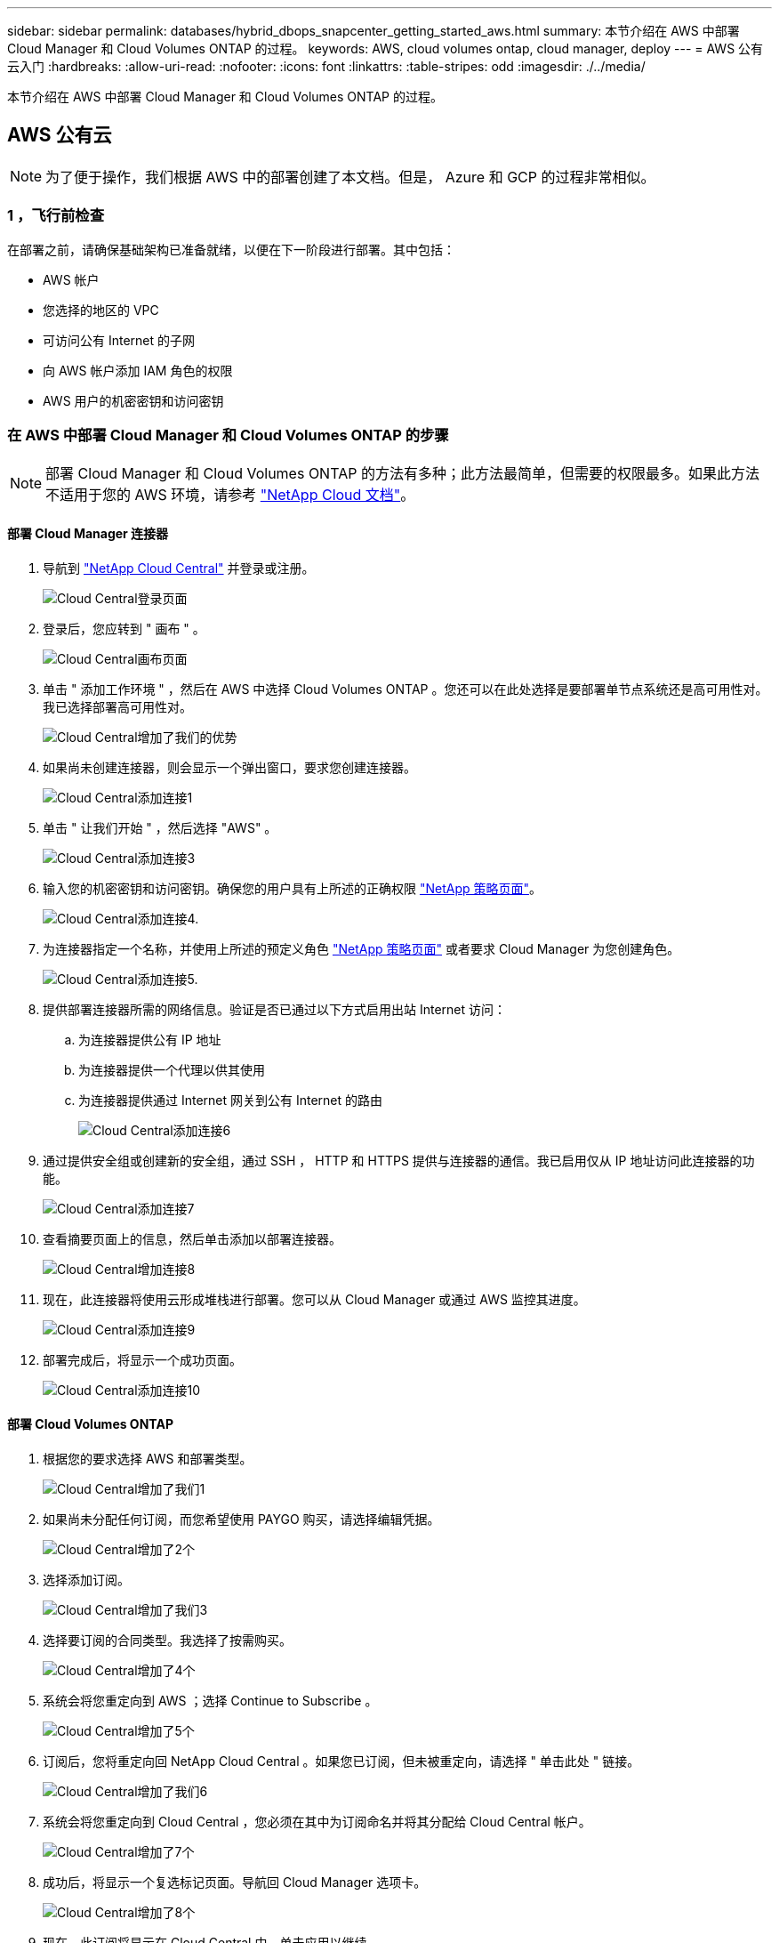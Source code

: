 ---
sidebar: sidebar 
permalink: databases/hybrid_dbops_snapcenter_getting_started_aws.html 
summary: 本节介绍在 AWS 中部署 Cloud Manager 和 Cloud Volumes ONTAP 的过程。 
keywords: AWS, cloud volumes ontap, cloud manager, deploy 
---
= AWS 公有云入门
:hardbreaks:
:allow-uri-read: 
:nofooter: 
:icons: font
:linkattrs: 
:table-stripes: odd
:imagesdir: ./../media/


[role="lead"]
本节介绍在 AWS 中部署 Cloud Manager 和 Cloud Volumes ONTAP 的过程。



== AWS 公有云


NOTE: 为了便于操作，我们根据 AWS 中的部署创建了本文档。但是， Azure 和 GCP 的过程非常相似。



=== 1 ，飞行前检查

在部署之前，请确保基础架构已准备就绪，以便在下一阶段进行部署。其中包括：

* AWS 帐户
* 您选择的地区的 VPC
* 可访问公有 Internet 的子网
* 向 AWS 帐户添加 IAM 角色的权限
* AWS 用户的机密密钥和访问密钥




=== 在 AWS 中部署 Cloud Manager 和 Cloud Volumes ONTAP 的步骤


NOTE: 部署 Cloud Manager 和 Cloud Volumes ONTAP 的方法有多种；此方法最简单，但需要的权限最多。如果此方法不适用于您的 AWS 环境，请参考 https://docs.netapp.com/us-en/occm/task_creating_connectors_aws.html["NetApp Cloud 文档"^]。



==== 部署 Cloud Manager 连接器

. 导航到 https://cloud.netapp.com/cloud-manager["NetApp Cloud Central"^] 并登录或注册。
+
image::cloud_central_login_page.PNG[Cloud Central登录页面]

. 登录后，您应转到 " 画布 " 。
+
image::cloud_central_canvas_page.PNG[Cloud Central画布页面]

. 单击 " 添加工作环境 " ，然后在 AWS 中选择 Cloud Volumes ONTAP 。您还可以在此处选择是要部署单节点系统还是高可用性对。我已选择部署高可用性对。
+
image::cloud_central_add_we.PNG[Cloud Central增加了我们的优势]

. 如果尚未创建连接器，则会显示一个弹出窗口，要求您创建连接器。
+
image::cloud_central_add_conn_1.PNG[Cloud Central添加连接1]

. 单击 " 让我们开始 " ，然后选择 "AWS" 。
+
image::cloud_central_add_conn_3.PNG[Cloud Central添加连接3]

. 输入您的机密密钥和访问密钥。确保您的用户具有上所述的正确权限 https://mysupport.netapp.com/site/info/cloud-manager-policies["NetApp 策略页面"^]。
+
image::cloud_central_add_conn_4.PNG[Cloud Central添加连接4.]

. 为连接器指定一个名称，并使用上所述的预定义角色 https://mysupport.netapp.com/site/info/cloud-manager-policies["NetApp 策略页面"^] 或者要求 Cloud Manager 为您创建角色。
+
image::cloud_central_add_conn_5.PNG[Cloud Central添加连接5.]

. 提供部署连接器所需的网络信息。验证是否已通过以下方式启用出站 Internet 访问：
+
.. 为连接器提供公有 IP 地址
.. 为连接器提供一个代理以供其使用
.. 为连接器提供通过 Internet 网关到公有 Internet 的路由
+
image::cloud_central_add_conn_6.PNG[Cloud Central添加连接6]



. 通过提供安全组或创建新的安全组，通过 SSH ， HTTP 和 HTTPS 提供与连接器的通信。我已启用仅从 IP 地址访问此连接器的功能。
+
image::cloud_central_add_conn_7.PNG[Cloud Central添加连接7]

. 查看摘要页面上的信息，然后单击添加以部署连接器。
+
image::cloud_central_add_conn_8.PNG[Cloud Central增加连接8]

. 现在，此连接器将使用云形成堆栈进行部署。您可以从 Cloud Manager 或通过 AWS 监控其进度。
+
image::cloud_central_add_conn_9.PNG[Cloud Central添加连接9]

. 部署完成后，将显示一个成功页面。
+
image::cloud_central_add_conn_10.PNG[Cloud Central添加连接10]





==== 部署 Cloud Volumes ONTAP

. 根据您的要求选择 AWS 和部署类型。
+
image::cloud_central_add_we_1.PNG[Cloud Central增加了我们1]

. 如果尚未分配任何订阅，而您希望使用 PAYGO 购买，请选择编辑凭据。
+
image::cloud_central_add_we_2.PNG[Cloud Central增加了2个]

. 选择添加订阅。
+
image::cloud_central_add_we_3.PNG[Cloud Central增加了我们3]

. 选择要订阅的合同类型。我选择了按需购买。
+
image::cloud_central_add_we_4.PNG[Cloud Central增加了4个]

. 系统会将您重定向到 AWS ；选择 Continue to Subscribe 。
+
image::cloud_central_add_we_5.PNG[Cloud Central增加了5个]

. 订阅后，您将重定向回 NetApp Cloud Central 。如果您已订阅，但未被重定向，请选择 " 单击此处 " 链接。
+
image::cloud_central_add_we_6.PNG[Cloud Central增加了我们6]

. 系统会将您重定向到 Cloud Central ，您必须在其中为订阅命名并将其分配给 Cloud Central 帐户。
+
image::cloud_central_add_we_7.PNG[Cloud Central增加了7个]

. 成功后，将显示一个复选标记页面。导航回 Cloud Manager 选项卡。
+
image::cloud_central_add_we_8.PNG[Cloud Central增加了8个]

. 现在，此订阅将显示在 Cloud Central 中。单击应用以继续。
+
image::cloud_central_add_we_9.PNG[Cloud Central增加了我们9]

. 输入工作环境详细信息，例如：
+
.. Cluster name
.. Cluster password
.. AWS 标记（可选）
+
image::cloud_central_add_we_10.PNG[Cloud Central增加了10个]



. 选择要部署的其他服务。要了解有关这些服务的更多信息，请访问 https://cloud.netapp.com["NetApp Cloud 主页"^]。
+
image::cloud_central_add_we_11.PNG[Cloud Central增加了我们11]

. 选择是部署在多个可用性区域中（即三个子网，每个子网位于不同的 AZ 中），还是部署一个可用性区域。我选择了多个 AZs 。
+
image::cloud_central_add_we_12.PNG[Cloud Central增加了12个]

. 选择要部署到的集群的区域， VPC 和安全组。在本节中，您还可以为每个节点（和调解器）分配可用性分区以及它们所占用的子网。
+
image::cloud_central_add_we_13.PNG[Cloud Central增加了我们13]

. 选择节点和调解器的连接方法。
+
image::cloud_central_add_we_14.PNG[Cloud Central增加了我们14个]




TIP: 调解器需要与 AWS API 进行通信。只要在部署调解器 EC2 实例后可以访问公有，就不需要 API IP 地址。

. 浮动 IP 地址用于访问 Cloud Volumes ONTAP 使用的各种 IP 地址，包括集群管理和数据提供 IP 。这些地址必须是您的网络中尚未可路由的地址，并且已添加到 AWS 环境中的路由表中。要在故障转移期间为 HA 对启用一致的 IP 地址，需要使用这些地址。有关浮动 IP 地址的详细信息，请参见 https://docs.netapp.com/us-en/occm/reference_networking_aws.html#requirements-for-ha-pairs-in-multiple-azs["NetApp Cloud 文档"^]。
+
image::cloud_central_add_we_15.PNG[Cloud Central增加了15个]

. 选择将浮动 IP 地址添加到的路由表。客户端使用这些路由表与 Cloud Volumes ONTAP 进行通信。
+
image::cloud_central_add_we_16.PNG[Cloud Central增加了我们16个]

. 选择是启用 AWS 托管加密还是启用 AWS KMS 对 ONTAP 根磁盘，启动磁盘和数据磁盘进行加密。
+
image::cloud_central_add_we_17.PNG[Cloud Central增加了17个]

. 选择您的许可模式。如果您不知道选择哪种，请联系您的 NetApp 代表。
+
image::cloud_central_add_we_18.PNG[Cloud Central增加了我们18.]

. 选择最适合您的用例的配置。这与 " 前提条件 " 页面中所述的规模估算注意事项相关。
+
image::cloud_central_add_we_19.PNG[Cloud Central增加了我们19.]

. 也可以创建卷。这不是必需的，因为后续步骤使用 SnapMirror ，这将为我们创建卷。
+
image::cloud_central_add_we_20.PNG[Cloud Central增加了20个]

. 查看所做的选择并勾选相应的复选框，确认您了解 Cloud Manager 是否已将资源部署到 AWS 环境中。准备好后，单击 "Go" 。
+
image::cloud_central_add_we_21.PNG[Cloud Central增加了我们21.]

. Cloud Volumes ONTAP 现在开始其部署过程。Cloud Manager 使用 AWS API 和云构成堆栈来部署 Cloud Volumes ONTAP 。然后，它会根据您的规格对系统进行配置，为您提供一个可立即使用的即用系统。此过程的时间安排因所做的选择而异。
+
image::cloud_central_add_we_22.PNG[Cloud Central增加了我们22.]

. 您可以通过导航到时间线来监控进度。
+
image::cloud_central_add_we_23.PNG[Cloud Central增加了我们23]

. 时间线可作为对 Cloud Manager 中执行的所有操作的审核。您可以查看 Cloud Manager 在设置到 AWS 和 ONTAP 集群期间发出的所有 API 调用。此外，还可以有效地使用此功能对您遇到的任何问题进行故障排除。
+
image::cloud_central_add_we_24.PNG[Cloud Central增加了我们24个]

. 部署完成后， CVO 集群将显示在当前容量所在的 Canvas 上。处于当前状态的 ONTAP 集群已完全配置，可以实现真正的即装即用体验。
+
image::cloud_central_add_we_25.PNG[Cloud Central增加了我们25个]





==== 从内部部署到云配置 SnapMirror

现在，您已部署源 ONTAP 系统和目标 ONTAP 系统，您可以将包含数据库数据的卷复制到云中。

有关适用于 SnapMirror 的兼容 ONTAP 版本的指南，请参见 https://docs.netapp.com/ontap-9/index.jsp?topic=%2Fcom.netapp.doc.pow-dap%2FGUID-0810D764-4CEA-4683-8280-032433B1886B.html["SnapMirror 兼容性表"^]。

. 单击源 ONTAP 系统（内部），然后将其拖放到目标，选择复制 > 启用或选择复制 > 菜单 > 复制。
+
image::cloud_central_replication_1.png[云中央复制1.]

+
选择启用。

+
image::cloud_central_replication_2.png[云中央复制2.]

+
或选项。

+
image::cloud_central_replication_3.png[云中央复制3.]

+
复制。

+
image::cloud_central_replication_4.png[云中央复制4.]

. 如果未拖放，请选择要复制到的目标集群。
+
image::cloud_central_replication_5.png[云中央复制5.]

. 选择要复制的卷。我们复制了数据和所有日志卷。
+
image::cloud_central_replication_6.png[云中央复制6.]

. 选择目标磁盘类型和分层策略。对于灾难恢复，我们建议使用 SSD 作为磁盘类型，并保持数据分层。数据分层可将镜像数据分层为低成本的对象存储，并节省使用本地磁盘的成本。中断关系或克隆卷时，数据将使用快速的本地存储。
+
image::cloud_central_replication_7.png[云中央复制7.]

. 选择目标卷名称： we chose ` [source_volume_name]_dr` 。
+
image::cloud_central_replication_8.png[云中央复制8.]

. 选择复制的最大传输速率。这样，如果您与云的连接带宽较低，例如 VPN ，则可以节省带宽。
+
image::cloud_central_replication_9.png[云中央复制9.]

. 定义复制策略。我们选择了镜像，它会获取最新的数据集并将其复制到目标卷。您也可以根据自己的要求选择其他策略。
+
image::cloud_central_replication_10.png[云中央复制10.]

. 选择触发复制的计划。NetApp 建议为数据卷设置 " 每日 " 计划，并为日志卷设置 " 每小时 " 计划，但可以根据要求进行更改。
+
image::cloud_central_replication_11.png[云中央复制11.]

. 查看输入的信息，单击 Go 以触发集群对等方和 SVM 对等方（如果这是您首次在两个集群之间复制），然后实施并初始化 SnapMirror 关系。
+
image::cloud_central_replication_12.png[云中央复制12.]

. 继续对数据卷和日志卷执行此过程。
. 要检查所有关系，请导航到 Cloud Manager 中的复制选项卡。您可以在此处管理您的关系并检查其状态。
+
image::cloud_central_replication_13.png[云中央复制13.]

. 复制完所有卷后，您将处于稳定状态，并准备好继续执行灾难恢复和开发 / 测试工作流。




=== 3. 为数据库工作负载部署 EC2 计算实例

AWS 已为各种工作负载预配置 EC2 计算实例。选择实例类型可确定 CPU 核数，内存容量，存储类型和容量以及网络性能。在使用情形中，除了操作系统分区之外，用于运行数据库工作负载的主存储是从 CVO 或 FSX ONTAP 存储引擎分配的。因此，需要考虑的主要因素是 CPU 核心，内存和网络性能级别的选择。可在此处找到典型的 AWS EC2 实例类型： https://us-east-2.console.aws.amazon.com/ec2/v2/home?region=us-east-2#InstanceTypes:["EC2 实例类型"]。



==== 调整计算实例大小

. 根据所需的工作负载选择正确的实例类型。需要考虑的因素包括要支持的业务事务数，并发用户数，数据集规模估算等。
. 可以通过 EC2 信息板启动 EC2 实例部署。确切的部署过程不在此解决方案的范围内。请参见 https://aws.amazon.com/pm/ec2/?trk=ps_a134p000004f2ZGAAY&trkCampaign=acq_paid_search_brand&sc_channel=PS&sc_campaign=acquisition_US&sc_publisher=Google&sc_category=Cloud%20Computing&sc_country=US&sc_geo=NAMER&sc_outcome=acq&sc_detail=%2Bec2%20%2Bcloud&sc_content=EC2%20Cloud%20Compute_bmm&sc_matchtype=b&sc_segment=536455698896&sc_medium=ACQ-P|PS-GO|Brand|Desktop|SU|Cloud%20Computing|EC2|US|EN|Text&s_kwcid=AL!4422!3!536455698896!b!!g!!%2Bec2%20%2Bcloud&ef_id=EAIaIQobChMIua378M-p8wIVToFQBh0wfQhsEAMYASAAEgKTzvD_BwE:G:s&s_kwcid=AL!4422!3!536455698896!b!!g!!%2Bec2%20%2Bcloud["Amazon EC2"] 了解详细信息。




==== Oracle 工作负载的 Linux 实例配置

本节介绍部署 EC2 Linux 实例后的其他配置步骤。

. 将 Oracle 备用实例添加到 DNS 服务器，以便在 SnapCenter 管理域中进行名称解析。
. 添加一个 Linux 管理用户 ID 作为 SnapCenter OS 凭据，并具有 sudo 权限，而不需要密码。在 EC2 实例上启用 ID 和 SSH 密码身份验证。（默认情况下，在 EC2 实例上， SSH 密码身份验证和无密码 sudo 处于关闭状态。）
. 将 Oracle 安装配置为与内部 Oracle 安装相匹配，例如操作系统修补程序， Oracle 版本和修补程序等。
. 可以利用 NetApp Ansible DB 自动化角色为数据库开发 / 测试和灾难恢复用例配置 EC2 实例。可以从 NetApp 公有 GitHub 站点下载自动化代码： https://github.com/NetApp-Automation/na_oracle19c_deploy["Oracle 19c 自动化部署"^]。目标是在 EC2 实例上安装和配置数据库软件堆栈，以匹配内部操作系统和数据库配置。




==== SQL Server 工作负载的 Windows 实例配置

本节列出了最初部署 EC2 Windows 实例后的其他配置步骤。

. 检索 Windows 管理员密码以通过 RDP 登录到实例。
. 禁用 Windows 防火墙，将主机加入 Windows SnapCenter 域，然后将实例添加到 DNS 服务器以进行名称解析。
. 配置 SnapCenter 日志卷以存储 SQL Server 日志文件。
. 在 Windows 主机上配置 iSCSI 以挂载卷并格式化磁盘驱动器。
. 同样，以前的许多任务都可以通过适用于 SQL Server 的 NetApp 自动化解决方案实现自动化。有关新发布的角色和解决方案，请访问 NetApp Automation 公有 GitHub 站点： https://github.com/NetApp-Automation["NetApp 自动化"^]。

